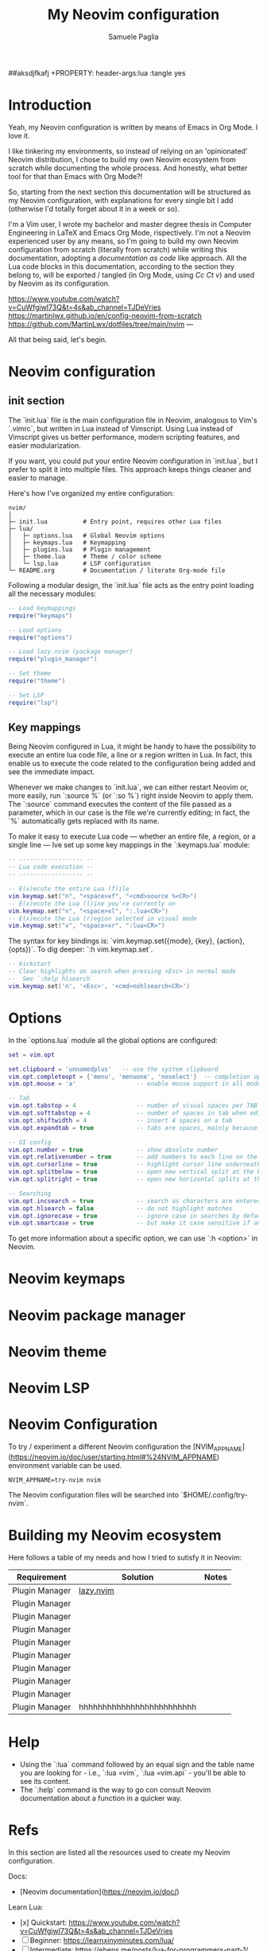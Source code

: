#+TITLE: My Neovim configuration
#+AUTHOR: Samuele Paglia
#+DESCRIPTION: My Neovim configuration from scratch
#+STARTUP: showeverything
#+OPTIONS: toc:2
##aksdjfkafj +PROPERTY: header-args:lua :tangle yes

* Introduction

Yeah, my Neovim configuration is written by means of Emacs in Org Mode. I love it.

I like tinkering my environments, so instead of relying on an 'opinionated' Neovim distribution, I chose to build my own Neovim ecosystem from scratch while documenting the whole process. And honestly, what better tool for that than Emacs with Org Mode?!

So, starting from the next section this documentation will be structured as my Neovim configuration, with explanations for every single bit I add (otherwise I'd totally forget about it in a week or so).

I'm a Vim user, I wrote my bachelor and master degree thesis in Computer Engineering in LaTeX and Emacs Org Mode, rispectively. I'm not a Neovim experienced user by any means, so I'm going to build my own Neovim configuration from scratch (literally from scratch) while writing this documentation, adopting a /documentation as code/ like approach. All the Lua code blocks in this documentation, according to the section they belong to, will be exported / tangled (in Org Mode, using /Cc Ct v/) and used by Neovim as its configuration.

https://www.youtube.com/watch?v=CuWfgiwI73Q&t=4s&ab_channel=TJDeVries
https://martinlwx.github.io/en/config-neovim-from-scratch
https://github.com/MartinLwx/dotfiles/tree/main/nvim
---

All that being said, let's begin.

* Neovim configuration

** init section
:PROPERTIES:
:header-args:lua: :tangle init.lua
:END:

The `init.lua` file is the main configuration file in Neovim, analogous to Vim's `.vimrc`, but written in Lua instead of Vimscript. Using Lua instead of Vimscript gives us better performance, modern scripting features, and easier modularization.

If you want, you could put your entire Neovim configuration in `init.lua`, but I prefer to split it into multiple files. This approach keeps things cleaner and easier to manage.

Here's how I've organized my entire configuration:

#+begin_src shell
nvim/
│
├─ init.lua          # Entry point, requires other Lua files
├─ lua/
│   ├─ options.lua   # Global Neovim options
│   ├─ keymaps.lua   # Keymapping
│   ├─ plugins.lua   # Plugin management
│   ├─ theme.lua     # Theme / color scheme
│   └─ lsp.lua       # LSP configuration
└─ README.org        # Documentation / literate Org-mode file
#+end_src

Following a modular design, the `init.lua` file acts as the entry point loading all the necessary modules:

#+begin_src lua
-- Load keymappings
require("keymaps")

-- Load options
require("options")

-- Load lazy.nvim (package manager)
require("plugin_manager")

-- Set theme
require("theme")

-- Set LSP
require("lsp")
#+end_src

** Key mappings
:PROPERTIES:
:header-args:lua: :tangle lua/keymaps.lua
:END:

Being Neovim configured in Lua, it might be handy to have the possibility to execute an entire lua code file, a line or a region written in Lua. In fact, this enable us to execute the code related to the configuration being added and see the immediate impact.

Whenever we make changes to `init.lua`, we can either restart Neovim or, more easily, run `:source %` (or `:so %`) right inside Neovim to apply them. The `:source` command executes the content of the file passed as a parameter, which in our case is the file we're currently editing; in fact, the `%` automatically gets replaced with its name.

To make it easy to execute Lua code — whether an entire file, a region, or a single line — Ive set up some key mappings in the `:keymaps.lua` module:

#+begin_src lua
-- ------------------ --
-- Lua code execution --
-- ------------------ --

-- E(x)ecute the entire Lua (f)ile
vim.keymap.set("n", "<space>xf", "<cmd>source %<CR>")
-- E(x)ecute the Lua (l)ine you're currently on
vim.keymap.set("n", "<space>xl", ":.lua<CR>")
-- E(x)ecute the Lua (r)egion selected in visual mode
vim.keymap.set("v", "<space>xr", ":lua<CR>")
#+end_src

The syntax for key bindings is: `vim.keymap.set({mode}, {key}, {action}, {opts})`. To dig deeper: `:h vim.keymap.set`. 

#+begin_src lua
-- kickstart
-- Clear highlights on search when pressing <Esc> in normal mode
--  See `:help hlsearch`
vim.keymap.set('n', '<Esc>', '<cmd>nohlsearch<CR>')
#+end_src

* Options
:PROPERTIES:
:header-args:lua: :tangle lua/options.lua
:END:

In the `options.lua` module all the global options are configured:

#+begin_src lua
set = vim.opt

set.clipboard = 'unnamedplus'   -- use the system clipboard
vim.opt.completeopt = {'menu', 'menuone', 'noselect'}  -- completion options for better UX
vim.opt.mouse = 'a'                 -- enable mouse support in all modes

-- Tab
vim.opt.tabstop = 4                 -- number of visual spaces per TAB
vim.opt.softtabstop = 4             -- number of spaces in tab when editing
vim.opt.shiftwidth = 4              -- insert 4 spaces on a tab
vim.opt.expandtab = true            -- tabs are spaces, mainly because of Python

-- UI config
vim.opt.number = true               -- show absolute number
vim.opt.relativenumber = true       -- add numbers to each line on the left side
vim.opt.cursorline = true           -- highlight cursor line underneath the cursor horizontally
vim.opt.splitbelow = true           -- open new vertical split at the bottom
vim.opt.splitright = true           -- open new horizontal splits at the right right

-- Searching
vim.opt.incsearch = true            -- search as characters are entered
vim.opt.hlsearch = false            -- do not highlight matches
vim.opt.ignorecase = true           -- ignore case in searches by default
vim.opt.smartcase = true            -- but make it case sensitive if an uppercase is entered
#+end_src

To get more information about a specific option, we can use `:h <option>` in Neovim.

* Neovim keymaps
:PROPERTIES:
:header-args:lua: :tangle lua/plugins.lua
:END:

* Neovim package manager
:PROPERTIES:
:header-args:lua: :tangle lua/plugins.lua
:END:

* Neovim theme
:PROPERTIES:
:header-args:lua: :tangle lua/plugins.lua
:END:

* Neovim LSP
:PROPERTIES:
:header-args:lua: :tangle lua/plugins.lua
:END:








* Neovim Configuration

To try / experiment a different Neovim configuration the [NVIM_APPNAME](https://neovim.io/doc/user/starting.html#%24NVIM_APPNAME) environment variable can be used.

#+begin_src shell
NVIM_APPNAME=try-nvim nvim
#+end_src

The Neovim configuration files will be searched into `$HOME/.config/try-nvim`.

* Building my Neovim ecosystem


Here follows a table of my needs and how I tried to sutisfy it in Neovim:

| Requirement    | Solution                  | Notes |
|----------------+---------------------------+-------|
| Plugin Manager | [[https://github.com/folke/lazy.nvim][lazy.nvim]]                 |       |
| Plugin Manager |                           |       |
| Plugin Manager |                           |       |
| Plugin Manager |                           |       |
| Plugin Manager |                           |       |
| Plugin Manager |                           |       |
| Plugin Manager |                           |       |
| Plugin Manager |                           |       |
| Plugin Manager |                           |       |
| Plugin Manager | hhhhhhhhhhhhhhhhhhhhhhhhh |       |

* Help

- Using the `:lua` command followed by an equal sign and the table name you are looking for - i.e., `:lua =vim`, `:lua =vim.api` - you'll be able to see its content.
- The `:help` command is the way to go con consult Neovim documentation about a function in a quicker way.


* Refs

In this section are listed all the resources used to create my Neovim configuration.

Docs:
  - [Neovim documentation](https://neovim.io/doc/)

Learn Lua:
  - [x] Quickstart: https://www.youtube.com/watch?v=CuWfgiwI73Q&t=4s&ab_channel=TJDeVries
  - [ ] Beginner: https://learnxinyminutes.com/lua/
  - [ ] Intermediate: https://ebens.me/posts/lua-for-programmers-part-1/

Interesting guides:
  - [Transform Your Neovim into an IDE: A Step-by-Step Guide](https://martinlwx.github.io/en/config-neovim-from-scratch)

Interesting dotfiles repos from neovim core mantainers:
  - [MariaSolOs/dotfiles](https://github.com/MariaSolOs/dotfiles)
  - [folke/dot](https://github.com/folke/dot)
  - [tjdevries/config.nvim](https://github.com/tjdevries/config.nvim)

I really like the MartinLwx's neovim structure configuration (see [here](https://github.com/MartinLwx/dotfiles/tree/main/nvim)).
